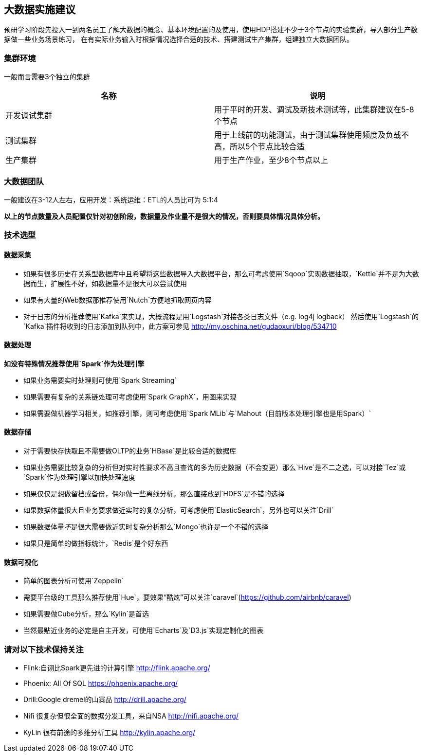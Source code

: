 == 大数据实施建议

预研学习阶段先投入一到两名员工了解大数据的概念、基本环境配置的及使用，使用HDP搭建不少于3个节点的实验集群，导入部分生产数据做一些业务场景练习，
在有实际业务输入时根据情况选择合适的技术、搭建测试生产集群，组建独立大数据团队。

=== 集群环境

一般而言需要3个独立的集群

|===
|名称 | 说明

|开发调试集群 | 用于平时的开发、调试及新技术测试等，此集群建议在5-8个节点
|测试集群 | 用于上线前的功能测试，由于测试集群使用频度及负载不高，所以5个节点比较合适
|生产集群 | 用于生产作业，至少8个节点以上
|===

=== 大数据团队

一般建议在3-12人左右，应用开发：系统运维：ETL的人员比可为 5:1:4

**以上的节点数量及人员配置仅针对初创阶段，数据量及作业量不是很大的情况，否则要具体情况具体分析。**

=== 技术选型

==== 数据采集

* 如果有很多历史在关系型数据库中且希望将这些数据导入大数据平台，那么可考虑使用`Sqoop`实现数据抽取，`Kettle`并不是为大数据而生，扩展性不好，如数据量不是很大可以尝试使用
* 如果有大量的Web数据那推荐使用`Nutch`方便地抓取网页内容
* 对于日志的分析推荐使用`Kafka`来实现，大概流程是用`Logstash`对接各类日志文件（e.g. log4j logback）
然后使用`Logstash`的`Kafka`插件将收到的日志添加到队列中，此方案可参见 http://my.oschina.net/gudaoxuri/blog/534710 

==== 数据处理

**如没有特殊情况推荐使用`Spark`作为处理引擎** 

* 如果业务需要实时处理则可使用`Spark Streaming`
* 如果需要有复杂的关系链处理可考虑使用`Spark GraphX`，用图来实现
* 如果需要做机器学习相关，如推荐引擎，则可考虑使用`Spark MLib`与`Mahout（目前版本处理引擎也是用Spark）`

==== 数据存储

* 对于需要快存快取且不需要做OLTP的业务`HBase`是比较合适的数据库
* 如果业务需要比较复杂的分析但对实时性要求不高且查询的多为历史数据（不会变更）那么`Hive`是不二之选，可以对接`Tez`或`Spark`作为处理引擎以加快处理速度
* 如果仅仅是想做留档或备份，偶尔做一些离线分析，那么直接放到`HDFS`是不错的选择
* 如果数据体量很大且业务要求做近实时的复杂分析，可考虑使用`ElasticSearch`，另外也可以关注`Drill`
* 如果数据体量__不__是很大需要做近实时复杂分析那么`Mongo`也许是一个不错的选择
* 如果只是简单的做指标统计，`Redis`是个好东西

==== 数据可视化

* 简单的图表分析可使用`Zeppelin`
* 需要平台级的工具那么推荐使用`Hue`，要效果“酷炫”可以关注`caravel`(https://github.com/airbnb/caravel)
* 如果需要做Cube分析，那么`Kylin`是首选
* 当然最贴近业务的必定是自主开发，可使用`Echarts`及`D3.js`实现定制化的图表


=== 请对以下技术保持关注

* Flink:自诩比Spark更先进的计算引擎 http://flink.apache.org/
* Phoenix: All Of SQL https://phoenix.apache.org/
* Drill:Google dremel的山寨品 http://drill.apache.org/
* Nifi 很复杂但很全面的数据分发工具，来自NSA http://nifi.apache.org/
* KyLin 很有前途的多维分析工具 http://kylin.apache.org/




